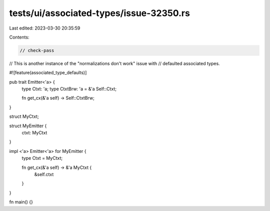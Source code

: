 tests/ui/associated-types/issue-32350.rs
========================================

Last edited: 2023-03-30 20:35:59

Contents:

.. code-block:: rs

    // check-pass

// This is another instance of the "normalizations don't work" issue with
// defaulted associated types.

#![feature(associated_type_defaults)]

pub trait Emitter<'a> {
    type Ctxt: 'a;
    type CtxtBrw: 'a = &'a Self::Ctxt;

    fn get_cx(&'a self) -> Self::CtxtBrw;
}

struct MyCtxt;

struct MyEmitter {
    ctxt: MyCtxt
}

impl <'a> Emitter<'a> for MyEmitter {
    type Ctxt = MyCtxt;

    fn get_cx(&'a self) -> &'a MyCtxt {
        &self.ctxt
    }
}

fn main() {}


